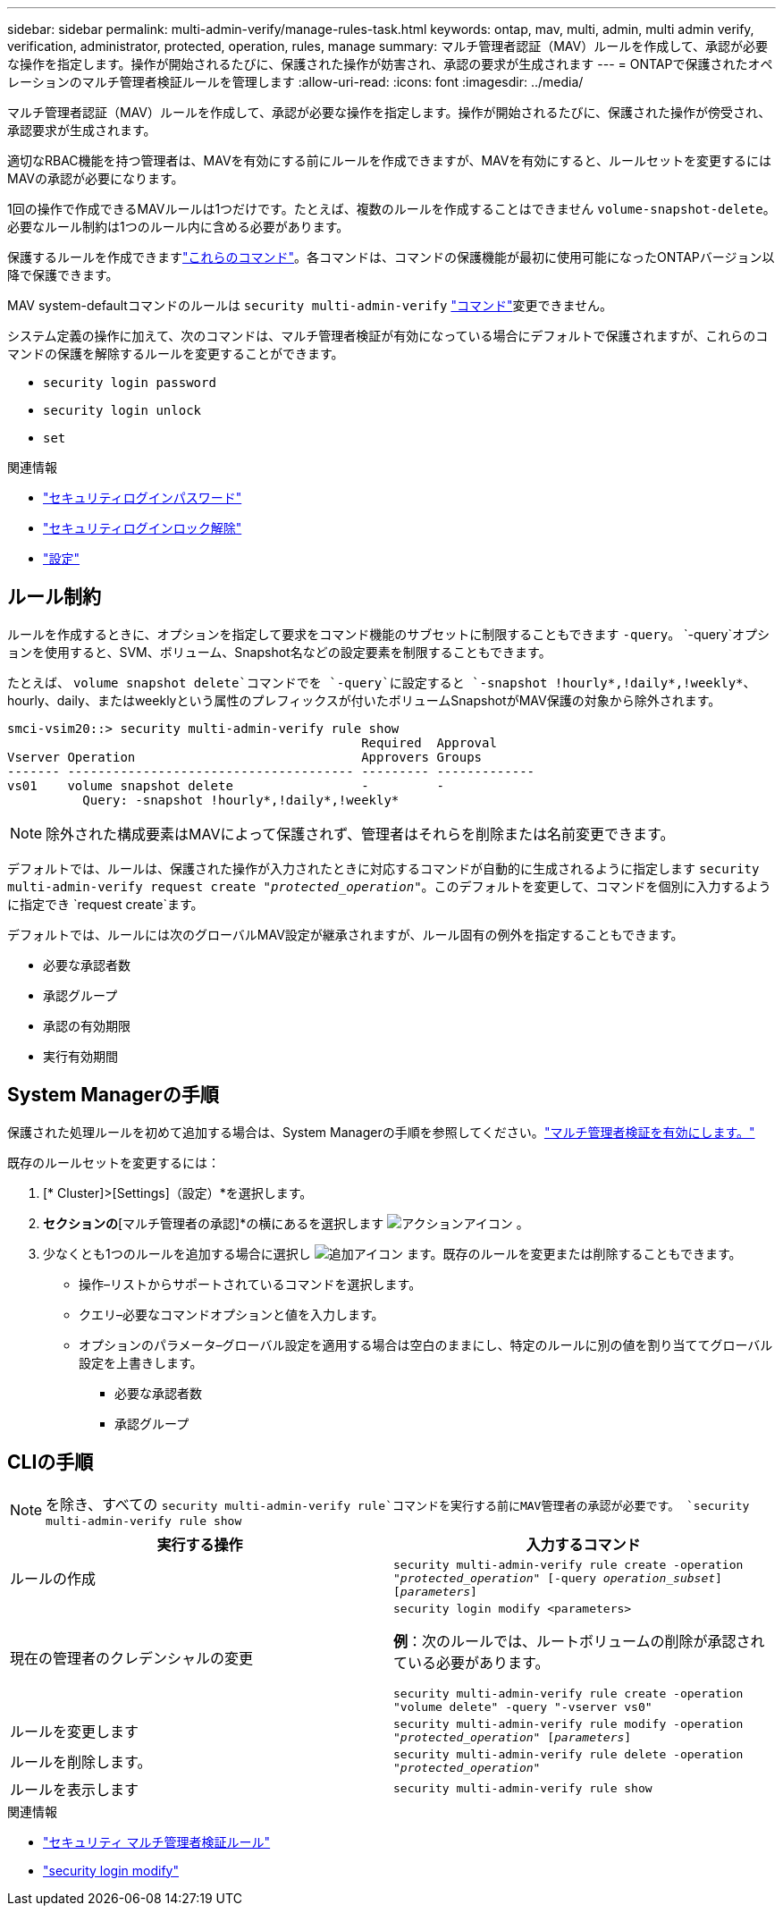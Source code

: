 ---
sidebar: sidebar 
permalink: multi-admin-verify/manage-rules-task.html 
keywords: ontap, mav, multi, admin, multi admin verify, verification, administrator, protected, operation, rules, manage 
summary: マルチ管理者認証（MAV）ルールを作成して、承認が必要な操作を指定します。操作が開始されるたびに、保護された操作が妨害され、承認の要求が生成されます 
---
= ONTAPで保護されたオペレーションのマルチ管理者検証ルールを管理します
:allow-uri-read: 
:icons: font
:imagesdir: ../media/


[role="lead"]
マルチ管理者認証（MAV）ルールを作成して、承認が必要な操作を指定します。操作が開始されるたびに、保護された操作が傍受され、承認要求が生成されます。

適切なRBAC機能を持つ管理者は、MAVを有効にする前にルールを作成できますが、MAVを有効にすると、ルールセットを変更するにはMAVの承認が必要になります。

1回の操作で作成できるMAVルールは1つだけです。たとえば、複数のルールを作成することはできません `volume-snapshot-delete`。必要なルール制約は1つのルール内に含める必要があります。

保護するルールを作成できますlink:../multi-admin-verify/index.html#rule-protected-commands["これらのコマンド"]。各コマンドは、コマンドの保護機能が最初に使用可能になったONTAPバージョン以降で保護できます。

MAV system-defaultコマンドのルールは `security multi-admin-verify` link:../multi-admin-verify/index.html#system-defined-rules["コマンド"]変更できません。

システム定義の操作に加えて、次のコマンドは、マルチ管理者検証が有効になっている場合にデフォルトで保護されますが、これらのコマンドの保護を解除するルールを変更することができます。

* `security login password`
* `security login unlock`
* `set`


.関連情報
* link:https://docs.netapp.com/us-en/ontap-cli/security-login-password.html["セキュリティログインパスワード"^]
* link:https://docs.netapp.com/us-en/ontap-cli/security-login-unlock.html["セキュリティログインロック解除"^]
* link:https://docs.netapp.com/us-en/ontap-cli/set.html["設定"^]




== ルール制約

ルールを作成するときに、オプションを指定して要求をコマンド機能のサブセットに制限することもできます `-query`。 `-query`オプションを使用すると、SVM、ボリューム、Snapshot名などの設定要素を制限することもできます。

たとえば、 `volume snapshot delete`コマンドでを `-query`に設定すると `-snapshot !hourly*,!daily*,!weekly*`、hourly、daily、またはweeklyという属性のプレフィックスが付いたボリュームSnapshotがMAV保護の対象から除外されます。

[listing]
----
smci-vsim20::> security multi-admin-verify rule show
                                               Required  Approval
Vserver Operation                              Approvers Groups
------- -------------------------------------- --------- -------------
vs01    volume snapshot delete                 -         -
          Query: -snapshot !hourly*,!daily*,!weekly*
----

NOTE: 除外された構成要素はMAVによって保護されず、管理者はそれらを削除または名前変更できます。

デフォルトでは、ルールは、保護された操作が入力されたときに対応するコマンドが自動的に生成されるように指定します `security multi-admin-verify request create _"protected_operation"_`。このデフォルトを変更して、コマンドを個別に入力するように指定でき `request create`ます。

デフォルトでは、ルールには次のグローバルMAV設定が継承されますが、ルール固有の例外を指定することもできます。

* 必要な承認者数
* 承認グループ
* 承認の有効期限
* 実行有効期間




== System Managerの手順

保護された処理ルールを初めて追加する場合は、System Managerの手順を参照してください。link:enable-disable-task.html#system-manager-procedure["マルチ管理者検証を有効にします。"]

既存のルールセットを変更するには：

. [* Cluster]>[Settings]（設定）*を選択します。
. [セキュリティ]*セクションの*[マルチ管理者の承認]*の横にあるを選択します image:icon_gear.gif["アクションアイコン"] 。
. 少なくとも1つのルールを追加する場合に選択し image:icon_add.gif["追加アイコン"] ます。既存のルールを変更または削除することもできます。
+
** 操作–リストからサポートされているコマンドを選択します。
** クエリ–必要なコマンドオプションと値を入力します。
** オプションのパラメータ–グローバル設定を適用する場合は空白のままにし、特定のルールに別の値を割り当ててグローバル設定を上書きします。
+
*** 必要な承認者数
*** 承認グループ








== CLIの手順


NOTE: を除き、すべての `security multi-admin-verify rule`コマンドを実行する前にMAV管理者の承認が必要です。 `security multi-admin-verify rule show`

[cols="50,50"]
|===
| 実行する操作 | 入力するコマンド 


| ルールの作成  a| 
`security multi-admin-verify rule create -operation _"protected_operation"_ [-query _operation_subset_] [_parameters_]`



| 現在の管理者のクレデンシャルの変更  a| 
`security login modify <parameters>`

*例*：次のルールでは、ルートボリュームの削除が承認されている必要があります。

`security multi-admin-verify rule create  -operation "volume delete" -query "-vserver vs0"`



| ルールを変更します  a| 
`security multi-admin-verify rule modify -operation _"protected_operation"_ [_parameters_]`



| ルールを削除します。  a| 
`security multi-admin-verify rule delete -operation _"protected_operation"_`



| ルールを表示します  a| 
`security multi-admin-verify rule show`

|===
.関連情報
* link:https://docs.netapp.com/us-en/ontap-cli/search.html?q=security+multi-admin-verify+rule["セキュリティ マルチ管理者検証ルール"^]
* link:https://docs.netapp.com/us-en/ontap-cli/security-login-modify.html["security login modify"^]

